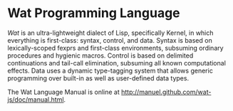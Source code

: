 * Wat Programming Language

/Wat/ is an ultra-lightweight dialect of Lisp, specifically Kernel, in
which everything is first-class: syntax, control, and data.  Syntax is
based on lexically-scoped fexprs and first-class environments,
subsuming ordinary procedures and hygienic macros.  Control is based
on delimited continuations and tail-call elimination, subsuming all
known computational effects.  Data uses a dynamic type-tagging system
that allows generic programming over built-in as well as user-defined
data types.

The Wat Language Manual is online at <http://manuel.github.com/wat-js/doc/manual.html>.
